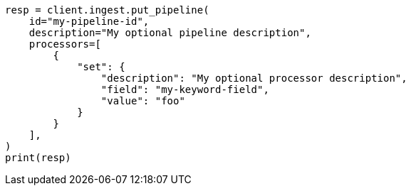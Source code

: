 // This file is autogenerated, DO NOT EDIT
// ingest/apis/put-pipeline.asciidoc:11

[source, python]
----
resp = client.ingest.put_pipeline(
    id="my-pipeline-id",
    description="My optional pipeline description",
    processors=[
        {
            "set": {
                "description": "My optional processor description",
                "field": "my-keyword-field",
                "value": "foo"
            }
        }
    ],
)
print(resp)
----
